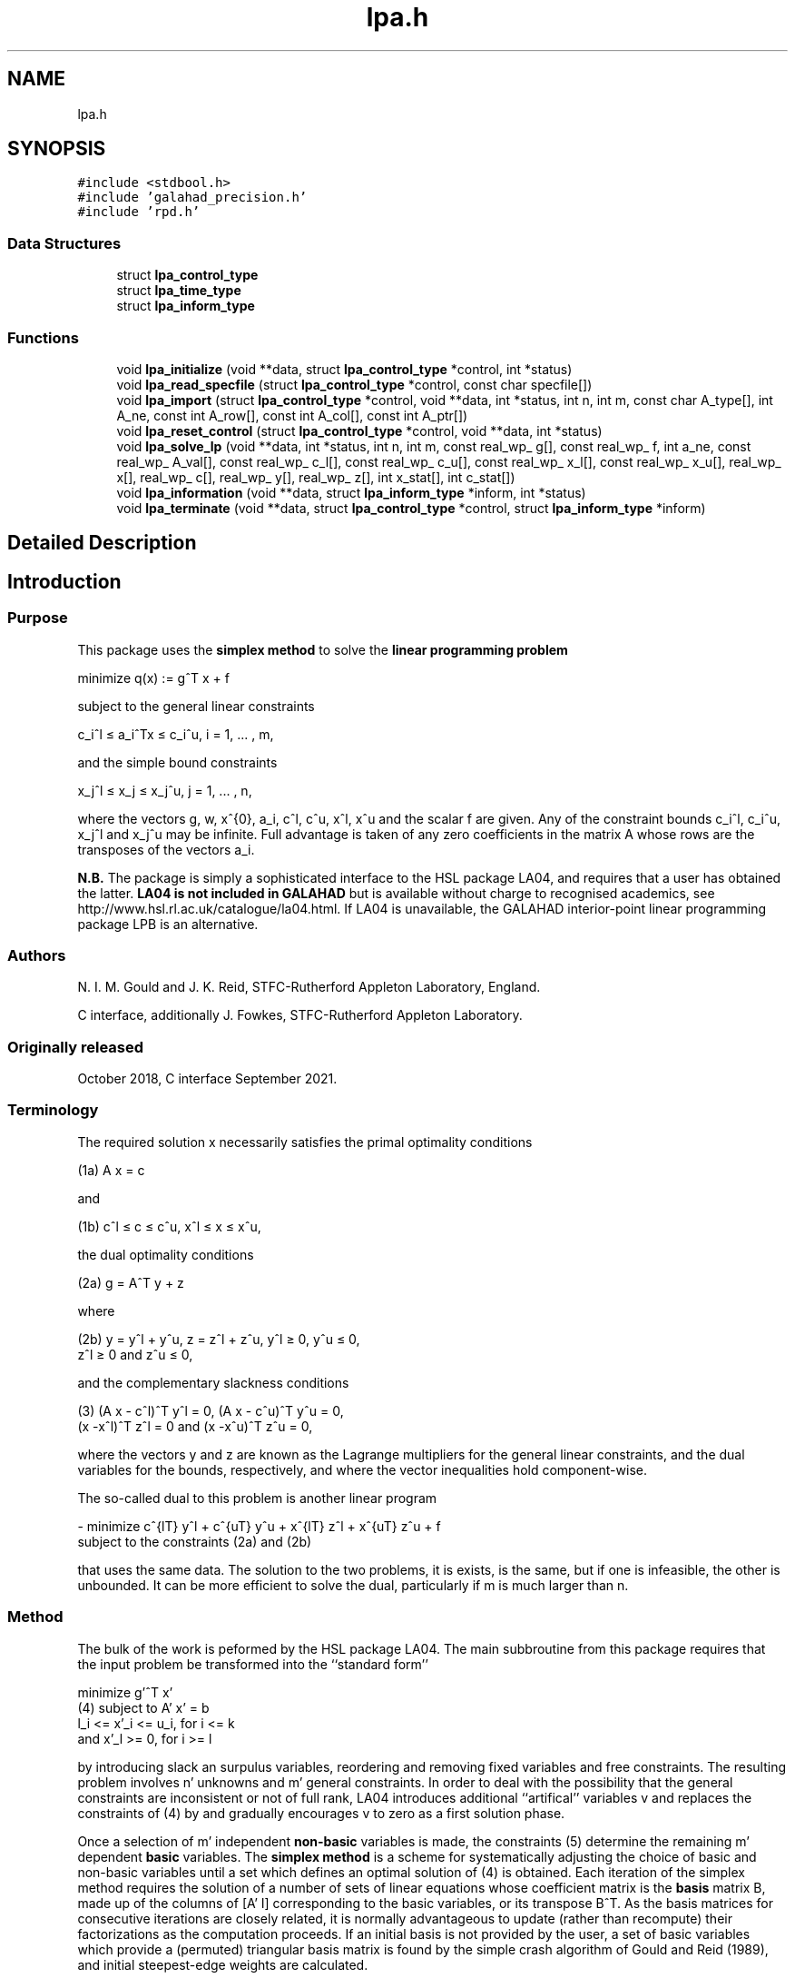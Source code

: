 .TH "lpa.h" 3 "Mon Feb 21 2022" "C interfaces to GALAHAD LPA" \" -*- nroff -*-
.ad l
.nh
.SH NAME
lpa.h
.SH SYNOPSIS
.br
.PP
\fC#include <stdbool\&.h>\fP
.br
\fC#include 'galahad_precision\&.h'\fP
.br
\fC#include 'rpd\&.h'\fP
.br

.SS "Data Structures"

.in +1c
.ti -1c
.RI "struct \fBlpa_control_type\fP"
.br
.ti -1c
.RI "struct \fBlpa_time_type\fP"
.br
.ti -1c
.RI "struct \fBlpa_inform_type\fP"
.br
.in -1c
.SS "Functions"

.in +1c
.ti -1c
.RI "void \fBlpa_initialize\fP (void **data, struct \fBlpa_control_type\fP *control, int *status)"
.br
.ti -1c
.RI "void \fBlpa_read_specfile\fP (struct \fBlpa_control_type\fP *control, const char specfile[])"
.br
.ti -1c
.RI "void \fBlpa_import\fP (struct \fBlpa_control_type\fP *control, void **data, int *status, int n, int m, const char A_type[], int A_ne, const int A_row[], const int A_col[], const int A_ptr[])"
.br
.ti -1c
.RI "void \fBlpa_reset_control\fP (struct \fBlpa_control_type\fP *control, void **data, int *status)"
.br
.ti -1c
.RI "void \fBlpa_solve_lp\fP (void **data, int *status, int n, int m, const real_wp_ g[], const real_wp_ f, int a_ne, const real_wp_ A_val[], const real_wp_ c_l[], const real_wp_ c_u[], const real_wp_ x_l[], const real_wp_ x_u[], real_wp_ x[], real_wp_ c[], real_wp_ y[], real_wp_ z[], int x_stat[], int c_stat[])"
.br
.ti -1c
.RI "void \fBlpa_information\fP (void **data, struct \fBlpa_inform_type\fP *inform, int *status)"
.br
.ti -1c
.RI "void \fBlpa_terminate\fP (void **data, struct \fBlpa_control_type\fP *control, struct \fBlpa_inform_type\fP *inform)"
.br
.in -1c
.SH "Detailed Description"
.PP 

.SH "Introduction"
.PP
.SS "Purpose"
This package uses the \fB simplex method\fP to solve the \fBlinear programming problem\fP \[\mbox{minimize}\;\; q(x) = g^T x + f \]  
  \n
  minimize q(x) := g^T x + f
  \n
 subject to the general linear constraints \[c_i^l <= a_i^Tx <= c_i^u, \;\;\; i = 1, ... , m,\]  
  \n
   c_i^l \[<=] a_i^Tx \[<=] c_i^u, i = 1, ... , m,
  \n
 and the simple bound constraints \[x_j^l <= x_j <= x_j^u, \;\;\; j = 1, ... , n,\]  
  \n
   x_j^l \[<=] x_j \[<=] x_j^u, j = 1, ... , n,
  \n
 where the vectors g, w, x^{0}, a_i, c^l, c^u, x^l, x^u and the scalar f are given\&. Any of the constraint bounds c_i^l, c_i^u, x_j^l and x_j^u may be infinite\&. Full advantage is taken of any zero coefficients in the matrix A whose rows are the transposes of the vectors a_i\&.
.PP
\fBN\&.B\&.\fP The package is simply a sophisticated interface to the HSL package LA04, and requires that a user has obtained the latter\&. \fB LA04 is not included in GALAHAD\fP but is available without charge to recognised academics, see http://www.hsl.rl.ac.uk/catalogue/la04.html\&. If LA04 is unavailable, the GALAHAD interior-point linear programming package LPB is an alternative\&.
.SS "Authors"
N\&. I\&. M\&. Gould and J\&. K\&. Reid, STFC-Rutherford Appleton Laboratory, England\&.
.PP
C interface, additionally J\&. Fowkes, STFC-Rutherford Appleton Laboratory\&.
.SS "Originally released"
October 2018, C interface September 2021\&.
.SS "Terminology"
The required solution x necessarily satisfies the primal optimality conditions \[\mbox{(1a) $\hspace{66mm} A x = c\hspace{66mm}$}\]  
  \n
  (1a) A x = c
  \n
 and \[\mbox{(1b) $\hspace{52mm} c^l <= c <= c^u, \;\; x^l <= x <= x^u,\hspace{52mm}$} \]  
  \n
  (1b) c^l \[<=] c \[<=] c^u, x^l \[<=] x \[<=] x^u,
  \n
 the dual optimality conditions \[\mbox{(2a) $\hspace{3mm} g = A^T y + z$}\]  
  \n
  (2a) g = A^T y + z 
  \n
 where \[\mbox{(2b) $\hspace{24mm} y = y^l + y^u, \;\; z = z^l + z^u, \,\, y^l >= 0 , \;\; y^u <= 0 , \;\; z^l >= 0 \;\; \mbox{and} \;\; z^u <= 0,\hspace{24mm}$} \]  
  \n
   (2b) y = y^l + y^u, z = z^l + z^u, y^l \[>=] 0, y^u \[<=] 0, 
        z^l \[>=] 0 and z^u \[<=] 0,
  \n
 and the complementary slackness conditions \[\mbox{(3) $\hspace{12mm} ( A x - c^l )^T y^l = 0 ,\;\; ( A x - c^u )^T y^u = 0 ,\;\; (x -x^l )^T z^l = 0 \;\; \mbox{and} \;\; (x -x^u )^T z^u = 0,\hspace{12mm} $}\]  
  \n
  (3) (A x - c^l)^T y^l = 0, (A x - c^u)^T y^u = 0,
      (x -x^l)^T z^l = 0 and (x -x^u)^T z^u = 0,
  \n
 where the vectors y and z are known as the Lagrange multipliers for the general linear constraints, and the dual variables for the bounds, respectively, and where the vector inequalities hold component-wise\&.
.PP
The so-called dual to this problem is another linear program \[- \mbox{minimize} \;\; c^{lT} y^l + c^{uT} y^u + x^{lT} z^l + x^{uT} z^u + f \;\; \mbox{subject to the constraints (2a) and (2b)}\]  
  \n
  - minimize c^{lT} y^l + c^{uT} y^u + x^{lT} z^l + x^{uT} z^u + f 
  subject to the constraints (2a) and (2b)
  \n
 that uses the same data\&. The solution to the two problems, it is exists, is the same, but if one is infeasible, the other is unbounded\&. It can be more efficient to solve the dual, particularly if m is much larger than n\&.
.SS "Method"
The bulk of the work is peformed by the HSL package LA04\&. The main subbroutine from this package requires that the input problem be transformed into the ``standard form''    
  \n
         minimize g'^T x'
  (4)  subject to A' x' = b
                  l_i <= x'_i <= u_i, for i <= k
              and x'_l >= 0, for i >= l
  \n
 by introducing slack an surpulus variables, reordering and removing fixed variables and free constraints\&. The resulting problem involves n' unknowns and m' general constraints\&. In order to deal with the possibility that the general constraints are inconsistent or not of full rank, LA04 introduces additional ``artifical'' variables v and replaces the constraints of (4) by \[(5) \;\; A' x' + v = b\] and gradually encourages v to zero as a first solution phase\&.
.PP
Once a selection of m' independent \fBnon-basic\fP variables is made, the constraints (5) determine the remaining m' dependent \fBbasic\fP variables\&. The \fBsimplex method\fP is a scheme for systematically adjusting the choice of basic and non-basic variables until a set which defines an optimal solution of (4) is obtained\&. Each iteration of the simplex method requires the solution of a number of sets of linear equations whose coefficient matrix is the \fBbasis\fP matrix B, made up of the columns of [A' I] corresponding to the basic variables, or its transpose B^T\&. As the basis matrices for consecutive iterations are closely related, it is normally advantageous to update (rather than recompute) their factorizations as the computation proceeds\&. If an initial basis is not provided by the user, a set of basic variables which provide a (permuted) triangular basis matrix is found by the simple crash algorithm of Gould and Reid (1989), and initial steepest-edge weights are calculated\&.
.PP
Phases one (finding a feasible solution) and two (solving (4) of the simplex method are applied, as appropriate, with the choice of entering variable as described by Goldfarb and Reid (1977) and the choice of leaving variable as proposed by Harris (1973)\&. Refactorizations of the basis matrix are performed whenever doing so will reduce the average iteration time or there is insufficient memory for its factors\&. The reduced cost for the entering variable is computed afresh\&. If it is found to be of a different sign from the recurred value or more than 10% different in magnitude, a fresh computation of all the reduced costs is performed\&. Details of the factorization and updating procedures are given by Reid (1982)\&. Iterative refinement is encouraged for the basic solution and for the reduced costs after each factorization of the basis matrix and when they are recomputed at the end of phase 1\&.
.SS "References"
D\&. Goldfarb and J\&. K\&. Reid (1977)\&. A practicable steepest-edge simplex algorithm\&. Mathematical Programming \fB12\fP 361-371\&.
.PP
N\&. I\&. M\&. Gould and J\&. K\&. Reid (1989) New crash procedures for large systems of linear constraints\&. Mathematical Programming \fB45\fP 475-501\&.
.PP
P\&. M\&. J\&. Harris (1973)\&. Pivot selection methods of the Devex LP code\&. Mathematical Programming \fB5\fP 1-28\&.
.PP
J\&. K\&. Reid (1982) A sparsity-exploiting variant of the Bartels-Golub decomposition for linear-programming bases\&. Mathematical Programming \fB24\fP 55-69\&.
.SS "Call order"
To solve a given problem, functions from the lpa package must be called in the following order:
.PP
.IP "\(bu" 2
\fBlpa_initialize\fP - provide default control parameters and set up initial data structures
.IP "\(bu" 2
\fBlpa_read_specfile\fP (optional) - override control values by reading replacement values from a file
.IP "\(bu" 2
\fBlpa_import\fP - set up problem data structures and fixed values
.IP "\(bu" 2
\fBlpa_reset_control\fP (optional) - possibly change control parameters if a sequence of problems are being solved
.IP "\(bu" 2
\fBlpa_solve_lp\fP - solve the linear program
.IP "\(bu" 2
\fBlpa_information\fP (optional) - recover information about the solution and solution process
.IP "\(bu" 2
\fBlpa_terminate\fP - deallocate data structures
.PP
.PP
   
  See the examples section for illustrations of use.
  
.SS "Unsymmetric matrix storage formats"
The unsymmetric m by n constraint matrix A may be presented and stored in a variety of convenient input formats\&.
.PP
Both C-style (0 based) and fortran-style (1-based) indexing is allowed\&. Choose \fCcontrol\&.f_indexing\fP as \fCfalse\fP for C style and \fCtrue\fP for fortran style; the discussion below presumes C style, but add 1 to indices for the corresponding fortran version\&.
.PP
Wrappers will automatically convert between 0-based (C) and 1-based (fortran) array indexing, so may be used transparently from C\&. This conversion involves both time and memory overheads that may be avoided by supplying data that is already stored using 1-based indexing\&.
.SS "Dense storage format"
The matrix A is stored as a compact dense matrix by rows, that is, the values of the entries of each row in turn are stored in order within an appropriate real one-dimensional array\&. In this case, component n * i + j of the storage array A_val will hold the value A_{ij} for 0 <= i <= m-1, 0 <= j <= n-1\&.
.SS "Sparse co-ordinate storage format"
Only the nonzero entries of the matrices are stored\&. For the l-th entry, 0 <= l <= ne-1, of A, its row index i, column index j and value A_{ij}, 0 <= i <= m-1, 0 <= j <= n-1, are stored as the l-th components of the integer arrays A_row and A_col and real array A_val, respectively, while the number of nonzeros is recorded as A_ne = ne\&.
.SS "Sparse row-wise storage format"
Again only the nonzero entries are stored, but this time they are ordered so that those in row i appear directly before those in row i+1\&. For the i-th row of A the i-th component of the integer array A_ptr holds the position of the first entry in this row, while A_ptr(m) holds the total number of entries plus one\&. The column indices j, 0 <= j <= n-1, and values A_{ij} of the nonzero entries in the i-th row are stored in components l = A_ptr(i), \&.\&.\&., A_ptr(i+1)-1, 0 <= i <= m-1, of the integer array A_col, and real array A_val, respectively\&. For sparse matrices, this scheme almost always requires less storage than its predecessor\&. 
.SH "Data Structure Documentation"
.PP 
.SH "struct lpa_control_type"
.PP 
control derived type as a C struct 
.PP
\fBData Fields:\fP
.RS 4
bool \fIf_indexing\fP use C or Fortran sparse matrix indexing 
.br
.PP
int \fIerror\fP error and warning diagnostics occur on stream error 
.br
.PP
int \fIout\fP general output occurs on stream out 
.br
.PP
int \fIprint_level\fP the level of output required is specified by print_level (>= 2 turns on LA)4 output) 
.br
.PP
int \fIstart_print\fP any printing will start on this iteration 
.br
.PP
int \fIstop_print\fP any printing will stop on this iteration 
.br
.PP
int \fImaxit\fP at most maxit inner iterations are allowed 
.br
.PP
int \fImax_iterative_refinements\fP maximum number of iterative refinements allowed 
.br
.PP
int \fImin_real_factor_size\fP initial size for real array for the factors and other data 
.br
.PP
int \fImin_integer_factor_size\fP initial size for integer array for the factors and other data 
.br
.PP
int \fIrandom_number_seed\fP the initial seed used when generating random numbers 
.br
.PP
int \fIsif_file_device\fP specifies the unit number to write generated SIF file describing the current problem 
.br
.PP
int \fIqplib_file_device\fP specifies the unit number to write generated QPLIB file describing the current problem 
.br
.PP
real_wp_ \fIinfinity\fP any bound larger than infinity in modulus will be regarded as infinite 
.br
.PP
real_wp_ \fItol_data\fP the tolerable relative perturbation of the data (A,g,\&.\&.) defining the problem 
.br
.PP
real_wp_ \fIfeas_tol\fP any constraint violated by less than feas_tol will be considered to be satisfied 
.br
.PP
real_wp_ \fIrelative_pivot_tolerance\fP pivot threshold used to control the selection of pivot elements in the matrix factorization\&. Any potential pivot which is less than the largest entry in its row times the threshold is excluded as a candidate 
.br
.PP
real_wp_ \fIgrowth_limit\fP limit to control growth in the upated basis factors\&. A refactorization occurs if the growth exceeds this limit 
.br
.PP
real_wp_ \fIzero_tolerance\fP any entry in the basis smaller than this is considered zero 
.br
.PP
real_wp_ \fIchange_tolerance\fP any solution component whose change is smaller than a tolerence times the largest change may be considered to be zero 
.br
.PP
real_wp_ \fIidentical_bounds_tol\fP any pair of constraint bounds (c_l,c_u) or (x_l,x_u) that are closer than identical_bounds_tol will be reset to the average of their values 
.br
.PP
real_wp_ \fIcpu_time_limit\fP the maximum CPU time allowed (-ve means infinite) 
.br
.PP
real_wp_ \fIclock_time_limit\fP the maximum elapsed clock time allowed (-ve means infinite) 
.br
.PP
bool \fIscale\fP if \&.scale is true, the problem will be automatically scaled prior to solution\&. This may improve computation time and accuracy 
.br
.PP
bool \fIdual\fP should the dual problem be solved rather than the primal? 
.br
.PP
bool \fIwarm_start\fP should a warm start using the data in C_stat and X_stat be attempted? 
.br
.PP
bool \fIsteepest_edge\fP should steepest-edge weights be used to detetrmine the variable leaving the basis? 
.br
.PP
bool \fIspace_critical\fP if \&.space_critical is true, every effort will be made to use as little space as possible\&. This may result in longer computation time 
.br
.PP
bool \fIdeallocate_error_fatal\fP if \&.deallocate_error_fatal is true, any array/pointer deallocation error will terminate execution\&. Otherwise, computation will continue 
.br
.PP
bool \fIgenerate_sif_file\fP if \&.generate_sif_file is \&.true\&. if a SIF file describing the current problem is to be generated 
.br
.PP
bool \fIgenerate_qplib_file\fP if \&.generate_qplib_file is \&.true\&. if a QPLIB file describing the current problem is to be generated 
.br
.PP
char \fIsif_file_name[31]\fP name of generated SIF file containing input problem 
.br
.PP
char \fIqplib_file_name[31]\fP name of generated QPLIB file containing input problem 
.br
.PP
char \fIprefix[31]\fP all output lines will be prefixed by \&.prefix(2:LEN(TRIM(\&.prefix))-1) where \&.prefix contains the required string enclosed in quotes, e\&.g\&. 'string' or 'string' 
.br
.PP
.RE
.PP
.SH "struct lpa_time_type"
.PP 
time derived type as a C struct 
.PP
\fBData Fields:\fP
.RS 4
real_wp_ \fItotal\fP the total CPU time spent in the package 
.br
.PP
real_wp_ \fIpreprocess\fP the CPU time spent preprocessing the problem 
.br
.PP
real_wp_ \fIclock_total\fP the total clock time spent in the package 
.br
.PP
real_wp_ \fIclock_preprocess\fP the clock time spent preprocessing the problem 
.br
.PP
.RE
.PP
.SH "struct lpa_inform_type"
.PP 
inform derived type as a C struct 
.PP
\fBData Fields:\fP
.RS 4
int \fIstatus\fP return status\&. See LPA_solve for details 
.br
.PP
int \fIalloc_status\fP the status of the last attempted allocation/deallocation 
.br
.PP
char \fIbad_alloc[81]\fP the name of the array for which an allocation/deallocation error ocurred 
.br
.PP
int \fIiter\fP the total number of iterations required 
.br
.PP
int \fIla04_job\fP the final value of la04's job argument 
.br
.PP
int \fIla04_job_info\fP any extra information from an unsuccesfull call to LA04 (LA04's RINFO(35) 
.br
.PP
real_wp_ \fIobj\fP the value of the objective function at the best estimate of the solution determined by LPA_solve 
.br
.PP
real_wp_ \fIprimal_infeasibility\fP the value of the primal infeasibility 
.br
.PP
bool \fIfeasible\fP is the returned 'solution' feasible? 
.br
.PP
real_wp_ \fIRINFO[40]\fP the information array from LA04 
.br
.PP
struct \fBlpa_time_type\fP \fItime\fP timings (see above) 
.br
.PP
struct rpd_inform_type \fIrpd_inform\fP inform parameters for RPD 
.br
.PP
.RE
.PP
.SH "Function Documentation"
.PP 
.SS "void lpa_initialize (void ** data, struct \fBlpa_control_type\fP * control, int * status)"
Set default control values and initialize private data
.PP
\fBParameters\fP
.RS 4
\fIdata\fP holds private internal data
.br
\fIcontrol\fP is a struct containing control information (see \fBlpa_control_type\fP)
.br
\fIstatus\fP is a scalar variable of type int, that gives the exit status from the package\&. Possible values are (currently): 
.br
 
.PD 0

.IP "\(bu" 2
0\&. The import was succesful\&. 
.PP
.RE
.PP

.SS "void lpa_read_specfile (struct \fBlpa_control_type\fP * control, const char specfile[])"
Read the content of a specification file, and assign values associated with given keywords to the corresponding control parameters
.PP
\fBParameters\fP
.RS 4
\fIcontrol\fP is a struct containing control information (see \fBlpa_control_type\fP) 
.br
\fIspecfile\fP is a character string containing the name of the specification file 
.RE
.PP

.SS "void lpa_import (struct \fBlpa_control_type\fP * control, void ** data, int * status, int n, int m, const char A_type[], int A_ne, const int A_row[], const int A_col[], const int A_ptr[])"
Import problem data into internal storage prior to solution\&.
.PP
\fBParameters\fP
.RS 4
\fIcontrol\fP is a struct whose members provide control paramters for the remaining prcedures (see \fBlpa_control_type\fP)
.br
\fIdata\fP holds private internal data
.br
\fIstatus\fP is a scalar variable of type int, that gives the exit status from the package\&. Possible values are: 
.PD 0

.IP "\(bu" 2
0\&. The import was succesful 
.IP "\(bu" 2
-1\&. An allocation error occurred\&. A message indicating the offending array is written on unit control\&.error, and the returned allocation status and a string containing the name of the offending array are held in inform\&.alloc_status and inform\&.bad_alloc respectively\&. 
.IP "\(bu" 2
-2\&. A deallocation error occurred\&. A message indicating the offending array is written on unit control\&.error and the returned allocation status and a string containing the name of the offending array are held in inform\&.alloc_status and inform\&.bad_alloc respectively\&. 
.IP "\(bu" 2
-3\&. The restrictions n > 0 or m > 0 or requirement that A_type contains its relevant string 'dense', 'coordinate' or 'sparse_by_rows' has been violated\&.
.PP
.br
\fIn\fP is a scalar variable of type int, that holds the number of variables\&.
.br
\fIm\fP is a scalar variable of type int, that holds the number of general linear constraints\&.
.br
\fIA_type\fP is a one-dimensional array of type char that specifies the \fBunsymmetric storage scheme \fP used for the constraint Jacobian, A\&. It should be one of 'coordinate', 'sparse_by_rows' or 'dense; lower or upper case variants are allowed\&.
.br
\fIA_ne\fP is a scalar variable of type int, that holds the number of entries in A in the sparse co-ordinate storage scheme\&. It need not be set for any of the other schemes\&.
.br
\fIA_row\fP is a one-dimensional array of size A_ne and type int, that holds the row indices of A in the sparse co-ordinate storage scheme\&. It need not be set for any of the other schemes, and in this case can be NULL\&.
.br
\fIA_col\fP is a one-dimensional array of size A_ne and type int, that holds the column indices of A in either the sparse co-ordinate, or the sparse row-wise storage scheme\&. It need not be set when the dense or diagonal storage schemes are used, and in this case can be NULL\&.
.br
\fIA_ptr\fP is a one-dimensional array of size n+1 and type int, that holds the starting position of each row of A, as well as the total number of entries plus one, in the sparse row-wise storage scheme\&. It need not be set when the other schemes are used, and in this case can be NULL\&. 
.RE
.PP

.SS "void lpa_reset_control (struct \fBlpa_control_type\fP * control, void ** data, int * status)"
Reset control parameters after import if required\&.
.PP
\fBParameters\fP
.RS 4
\fIcontrol\fP is a struct whose members provide control paramters for the remaining prcedures (see \fBlpa_control_type\fP)
.br
\fIdata\fP holds private internal data
.br
\fIstatus\fP is a scalar variable of type int, that gives the exit status from the package\&. Possible values are: 
.PD 0

.IP "\(bu" 2
0\&. The import was succesful\&. 
.PP
.RE
.PP

.SS "void lpa_solve_lp (void ** data, int * status, int n, int m, const real_wp_ g[], const real_wp_ f, int a_ne, const real_wp_ A_val[], const real_wp_ c_l[], const real_wp_ c_u[], const real_wp_ x_l[], const real_wp_ x_u[], real_wp_ x[], real_wp_ c[], real_wp_ y[], real_wp_ z[], int x_stat[], int c_stat[])"
Solve the linear program\&.
.PP
\fBParameters\fP
.RS 4
\fIdata\fP holds private internal data
.br
\fIstatus\fP is a scalar variable of type int, that gives the entry and exit status from the package\&. 
.br
 Possible exit are: 
.PD 0

.IP "\(bu" 2
0\&. The run was succesful\&.
.PP
.PD 0
.IP "\(bu" 2
-1\&. An allocation error occurred\&. A message indicating the offending array is written on unit control\&.error, and the returned allocation status and a string containing the name of the offending array are held in inform\&.alloc_status and inform\&.bad_alloc respectively\&. 
.IP "\(bu" 2
-2\&. A deallocation error occurred\&. A message indicating the offending array is written on unit control\&.error and the returned allocation status and a string containing the name of the offending array are held in inform\&.alloc_status and inform\&.bad_alloc respectively\&. 
.IP "\(bu" 2
-3\&. The restrictions n > 0 and m > 0 or requirement that A_type contains its relevant string 'dense', 'coordinate' or 'sparse_by_rows' has been violated\&. 
.IP "\(bu" 2
-5\&. The simple-bound constraints are inconsistent\&. 
.IP "\(bu" 2
-7\&. The constraints appear to have no feasible point\&. 
.IP "\(bu" 2
-9\&. The analysis phase of the factorization failed; the return status from the factorization package is given in the component inform\&.factor_status 
.IP "\(bu" 2
-10\&. The factorization failed; the return status from the factorization package is given in the component inform\&.factor_status\&. 
.IP "\(bu" 2
-11\&. The solution of a set of linear equations using factors from the factorization package failed; the return status from the factorization package is given in the component inform\&.factor_status\&. 
.IP "\(bu" 2
-16\&. The problem is so ill-conditioned that further progress is impossible\&. 
.IP "\(bu" 2
-17\&. The step is too small to make further impact\&. 
.IP "\(bu" 2
-18\&. Too many iterations have been performed\&. This may happen if control\&.maxit is too small, but may also be symptomatic of a badly scaled problem\&. 
.IP "\(bu" 2
-19\&. The CPU time limit has been reached\&. This may happen if control\&.cpu_time_limit is too small, but may also be symptomatic of a badly scaled problem\&.
.PP
.br
\fIn\fP is a scalar variable of type int, that holds the number of variables
.br
\fIm\fP is a scalar variable of type int, that holds the number of general linear constraints\&.
.br
\fIg\fP is a one-dimensional array of size n and type double, that holds the linear term g of the objective function\&. The j-th component of g, j = 0, \&.\&.\&. , n-1, contains g_j \&.
.br
\fIf\fP is a scalar of type double, that holds the constant term f of the objective function\&.
.br
\fIa_ne\fP is a scalar variable of type int, that holds the number of entries in the constraint Jacobian matrix A\&.
.br
\fIA_val\fP is a one-dimensional array of size a_ne and type double, that holds the values of the entries of the constraint Jacobian matrix A in any of the available storage schemes\&.
.br
\fIc_l\fP is a one-dimensional array of size m and type double, that holds the lower bounds c^l on the constraints A x\&. The i-th component of c_l, i = 0, \&.\&.\&. , m-1, contains c^l_i\&.
.br
\fIc_u\fP is a one-dimensional array of size m and type double, that holds the upper bounds c^l on the constraints A x\&. The i-th component of c_u, i = 0, \&.\&.\&. , m-1, contains c^u_i\&.
.br
\fIx_l\fP is a one-dimensional array of size n and type double, that holds the lower bounds x^l on the variables x\&. The j-th component of x_l, j = 0, \&.\&.\&. , n-1, contains x^l_j\&.
.br
\fIx_u\fP is a one-dimensional array of size n and type double, that holds the upper bounds x^l on the variables x\&. The j-th component of x_u, j = 0, \&.\&.\&. , n-1, contains x^l_j\&.
.br
\fIx\fP is a one-dimensional array of size n and type double, that holds the values x of the optimization variables\&. The j-th component of x, j = 0, \&.\&.\&. , n-1, contains x_j\&.
.br
\fIc\fP is a one-dimensional array of size m and type double, that holds the residual c(x)\&. The i-th component of c, i = 0, \&.\&.\&. , m-1, contains c_i(x) \&.
.br
\fIy\fP is a one-dimensional array of size n and type double, that holds the values y of the Lagrange multipliers for the general linear constraints\&. The j-th component of y, i = 0, \&.\&.\&. , m-1, contains y_i\&.
.br
\fIz\fP is a one-dimensional array of size n and type double, that holds the values z of the dual variables\&. The j-th component of z, j = 0, \&.\&.\&. , n-1, contains z_j\&.
.br
\fIx_stat\fP is a one-dimensional array of size n and type int, that gives the optimal status of the problem variables\&. If x_stat(j) is negative, the variable x_j most likely lies on its lower bound, if it is positive, it lies on its upper bound, and if it is zero, it lies between its bounds\&.
.br
\fIc_stat\fP is a one-dimensional array of size m and type int, that gives the optimal status of the general linear constraints\&. If c_stat(i) is negative, the constraint value a_i^Tx most likely lies on its lower bound, if it is positive, it lies on its upper bound, and if it is zero, it lies between its bounds\&. 
.RE
.PP

.SS "void lpa_information (void ** data, struct \fBlpa_inform_type\fP * inform, int * status)"
Provides output information
.PP
\fBParameters\fP
.RS 4
\fIdata\fP holds private internal data
.br
\fIinform\fP is a struct containing output information (see \fBlpa_inform_type\fP)
.br
\fIstatus\fP is a scalar variable of type int, that gives the exit status from the package\&. Possible values are (currently): 
.PD 0

.IP "\(bu" 2
0\&. The values were recorded succesfully 
.PP
.RE
.PP

.SS "void lpa_terminate (void ** data, struct \fBlpa_control_type\fP * control, struct \fBlpa_inform_type\fP * inform)"
Deallocate all internal private storage
.PP
\fBParameters\fP
.RS 4
\fIdata\fP holds private internal data
.br
\fIcontrol\fP is a struct containing control information (see \fBlpa_control_type\fP)
.br
\fIinform\fP is a struct containing output information (see \fBlpa_inform_type\fP) 
.RE
.PP

.SH "Author"
.PP 
Generated automatically by Doxygen for C interfaces to GALAHAD LPA from the source code\&.

